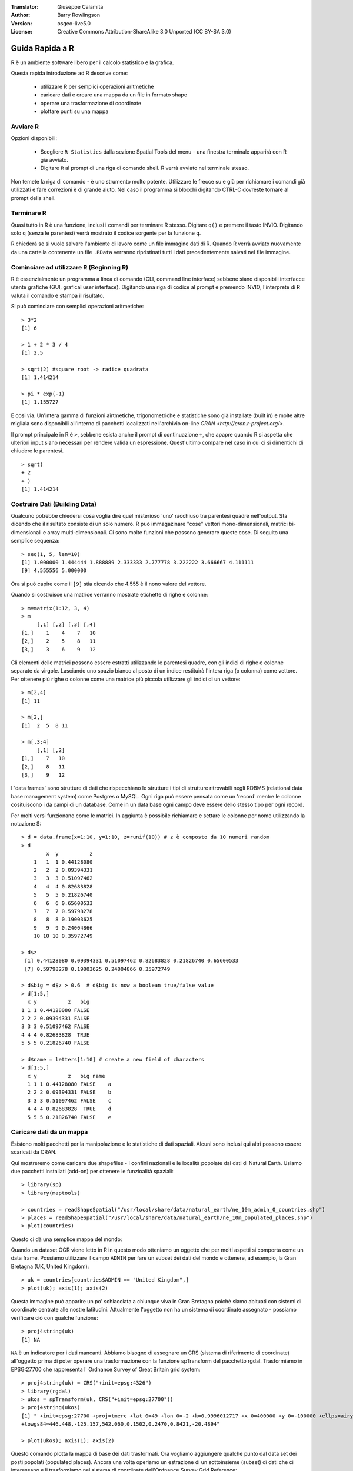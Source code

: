 :Translator: Giuseppe Calamita
:Author: Barry Rowlingson
:Version: osgeo-live5.0
:License: Creative Commons Attribution-ShareAlike 3.0 Unported  (CC BY-SA 3.0)

.. image:: /images/project_logos/logo-R.png
  :alt: project logo
  :align: right

********************************************************************************
Guida Rapida a R
********************************************************************************

R è un ambiente software libero per il calcolo statistico e la grafica.

Questa rapida introduzione ad R descrive come:

  * utilizzare R per semplici operazioni aritmetiche 
  * caricare dati e creare una mappa da un file in formato shape 
  * operare una trasformazione di coordinate
  * plottare punti su una mappa 

Avviare R
================================================================================

Opzioni disponibili:

  * Scegliere ``R Statistics`` dalla sezione Spatial Tools del menu - una finestra
    terminale apparirà con R già avviato.
  * Digitare ``R`` al prompt di una riga di comando shell. R verrà avviato nel terminale
    stesso.

Non temete la riga di comando - è uno strumento molto potente. Utilizzare le frecce su
e giù per richiamare i comandi già utilizzati e fare correzioni è di grande aiuto. Nel
caso il programma si blocchi digitando CTRL-C dovreste tornare al prompt della shell.

Terminare R
================================================================================

Quasi tutto in R è una funzione, inclusi i comandi per terminare R stesso. Digitare 
``q()`` e premere il tasto INVIO. Digitando solo ``q`` (senza le parentesi) verrà mostrato
il codice sorgente per la funzione ``q``.

R chiederà se si vuole salvare l'ambiente di lavoro come un file immagine dati di R.
Quando R verrà avviato nuovamente da una cartella contenente un file ``.RData`` verranno 
ripristinati tutti i dati precedentemente salvati nel file immagine.


Cominciare ad utilizzare R (Beginning R)
================================================================================

R è essenzialmente un programma a linea di comando (CLI, command line interface) sebbene
siano disponibili interfacce utente grafiche (GUI, grafical user interface). 
Digitando una riga di codice al prompt e premendo INVIO, l'interprete di R valuta il comando
e stampa il risultato.

Si può cominciare con semplici operazioni aritmetiche:

::

   > 3*2
   [1] 6

   > 1 + 2 * 3 / 4
   [1] 2.5

   > sqrt(2) #square root -> radice quadrata
   [1] 1.414214

   > pi * exp(-1)
   [1] 1.155727


E cosi via. Un'intera gamma di funzioni airtmetiche, trigonometriche e statistiche sono
già installate (built in) e molte altre migliaia sono disponibili all'interno di pacchetti
localizzati nell'archivio on-line `CRAN <http://cran.r-project.org/>`.

Il prompt principale in R è ``>``, sebbene esista anche il prompt di continuazione ``+``, che
apapre quando R si aspetta che ulteriori input siano necessari per rendere valida un espressione.
Quest'ultimo compare nel caso in cui ci si dimentichi di chiudere le parentesi.

::

   > sqrt(
   + 2
   + )
   [1] 1.414214


Costruire Dati (Building Data)
================================================================================

Qualcuno potrebbe chiedersi cosa voglia dire quel misterioso 'uno' racchiuso tra parentesi
quadre nell'output. Sta dicendo che il risultato consiste di un solo numero. R può immagazinare
"cose" vettori mono-dimensionali, matrici bi-dimensionali e array multi-dimensionali. Ci sono
molte funzioni che possono generare queste cose. Di seguito una semplice sequenza: 

::

    > seq(1, 5, len=10)
    [1] 1.000000 1.444444 1.888889 2.333333 2.777778 3.222222 3.666667 4.111111
    [9] 4.555556 5.000000

Ora si può capire come il ``[9]`` stia dicendo che 4.555 è il nono valore del vettore.

Quando si costruisce una matrice verranno mostrate etichette di righe e colonne:

::

        > m=matrix(1:12, 3, 4)
        > m
             [,1] [,2] [,3] [,4]
        [1,]    1    4    7   10
        [2,]    2    5    8   11
        [3,]    3    6    9   12

Gli elementi delle matrici possono essere estratti utilizzando le parentesi quadre, con gli
indici di righe e colonne separate da virgole. Lasciando uno spazio bianco al posto di un indice
restituirà l'intera riga (o colonna) come vettore. Per ottenere più righe o colonne come una
matrice più piccola utilizzare gli indici di un vettore:

::

        > m[2,4]
        [1] 11

        > m[2,]
        [1]  2  5  8 11

        > m[,3:4]
             [,1] [,2]
        [1,]    7   10
        [2,]    8   11
        [3,]    9   12

I 'data frames' sono strutture di dati che rispecchiano le strutture i tipi di strutture
ritrovabili negli RDBMS (relational data base management system) come Postgres o MySQL. Ogni
riga può essere pensata come un 'record' mentre le colonne cosituiscono i da campi di un
database. Come in un data base ogni campo deve essere dello stesso tipo per ogni record.

Per molti versi funzionano come le matrici. In aggiunta è possibile richiamare e settare le
colonne per nome utilizzando la notazione $:

::

        > d = data.frame(x=1:10, y=1:10, z=runif(10)) # z è composto da 10 numeri random
        > d
                x  y          z
            1   1  1 0.44128080
            2   2  2 0.09394331
            3   3  3 0.51097462
            4   4  4 0.82683828
            5   5  5 0.21826740
            6   6  6 0.65600533
            7   7  7 0.59798278
            8   8  8 0.19003625
            9   9  9 0.24004866
            10 10 10 0.35972749

        > d$z
         [1] 0.44128080 0.09394331 0.51097462 0.82683828 0.21826740 0.65600533
         [7] 0.59798278 0.19003625 0.24004866 0.35972749

        > d$big = d$z > 0.6  # d$big is now a boolean true/false value
        > d[1:5,]
          x y          z   big
        1 1 1 0.44128080 FALSE
        2 2 2 0.09394331 FALSE
        3 3 3 0.51097462 FALSE
        4 4 4 0.82683828  TRUE
        5 5 5 0.21826740 FALSE

        > d$name = letters[1:10] # create a new field of characters
        > d[1:5,]
          x y          z   big name
          1 1 1 0.44128080 FALSE    a
          2 2 2 0.09394331 FALSE    b
          3 3 3 0.51097462 FALSE    c
          4 4 4 0.82683828  TRUE    d
          5 5 5 0.21826740 FALSE    e



Caricare dati da un mappa 
================================================================================

Esistono molti pacchetti per la manipolazione e le statistiche di dati spaziali. Alcuni
sono inclusi qui altri possono essere scaricati da CRAN.

Qui mostreremo come caricare due shapefiles - i confini nazionali e le località popolate dai
dati di Natural Earth. Usiamo due pacchetti installati (add-on) per ottenere le funzioalità spaziali:

::

        > library(sp)
        > library(maptools)

        > countries = readShapeSpatial("/usr/local/share/data/natural_earth/ne_10m_admin_0_countries.shp")
        > places = readShapeSpatial("/usr/local/share/data/natural_earth/ne_10m_populated_places.shp")
        > plot(countries)

Questo ci dà una semplice mappa del mondo:

.. image:: /images/screenshots/r/r_plot1.png

Quando un dataset OGR viene letto in R in questo modo otteniamo un oggetto che per molti aspetti
si comporta come un data frame. Possiamo utilizzare il campo ``ADMIN`` per fare un subset dei dati
del mondo e ottenere, ad esempio, la Gran Bretagna (UK, United Kingdom):

::

        > uk = countries[countries$ADMIN == "United Kingdom",]
        > plot(uk); axis(1); axis(2)

.. image:: /images/screenshots/r/r_plot2.png

Questa immagine può apparire un po' schiacciata a chiunque viva in Gran Bretagna poichè siamo
abituati con sistemi di coordinate centrate alle nostre latitudini. Attualmente l'oggetto non
ha un sistema di coordinate assegnato - possiamo verificare ciò con qualche funzione:

::

        > proj4string(uk)
        [1] NA

``NA`` è un indicatore per i dati mancanti. Abbiamo bisogno di assegnare un CRS (sistema di riferimento
di coordinate) all'oggetto prima di poter operare una trasformazione con la funzione spTransform del
pacchetto rgdal. Trasformiamo in EPSG:27700 che rappresenta l' Ordnance Survey of Great Britain grid system:

::

        > proj4string(uk) = CRS("+init=epsg:4326")
        > library(rgdal)
        > ukos = spTransform(uk, CRS("+init=epsg:27700"))
        > proj4string(ukos)
        [1] " +init=epsg:27700 +proj=tmerc +lat_0=49 +lon_0=-2 +k=0.9996012717 +x_0=400000 +y_0=-100000 +ellps=airy +datum=OSGB36 +units=m +no_defs
        +towgs84=446.448,-125.157,542.060,0.1502,0.2470,0.8421,-20.4894"

        > plot(ukos); axis(1); axis(2)

Questo comando plotta la mappa di base dei dati trasformati. Ora vogliamo aggiungere qualche punto
dal data set dei posti popolati (populated places). Ancora una volta operiamo un estrazione di un
sottoinsieme (subset) di dati che ci interessano e li trasformiamo nel sistema di coordinate dell'Ordnance
Survey Grid Reference:

::

        > ukpop = places[places$ADM0NAME == "United Kingdom",]
        > proj4string(ukpop) = CRS("+init=epsg:4326")
        > ukpop = spTransform(ukpop, CRS("+init=epsg:27700"))

Aggiungiamo questi punti alla mappa di base, scalando la loro dimensione in base alla radice quadrata
della popolazione (in modo da rendere l'area del simbolo proporzionale alla popolazione), settiamo i
colori (col=) in rosso e i caratteri (pch=) come punti pieni:
::

        > points(ukpop, cex=sqrt(ukpop$POP_MAX/1000000), col="red", pch=19)
        > title("UK Population centre sizes")

e la nostra immagine finale appare:

.. image:: /images/screenshots/r/r_plot3.png

Vignettes
================================================================================

Nel passato la documentazione per R consisteva in pagine di aiuto scritte concisamente per ogni funzione.
Oggi, gli autori dei pacchetti sono incoraggiati a scrivere 'vignette come introduzione intuitiva al
pacchetto. Digitando solo la funzione ``vignette()``  senza nessun argomento si ottiene una lista di
quelle vignette presenti sul proprio sistema. Prova ``vignette("intro_sp")`` per una introduzione poco tecnica
ai pacchetti che utilizzano dati spaziali presenti in R. ``vignette("gstat")`` fornisce un tutorial per
l'uso del pacchetto per l'interpolazione spaziale incluso il Kriging.

Approfondimenti
================================================================================

Per informazioni generali circa R, si può consultare il manuale officiale  `Introduzione a R <http://cran.r-project.org/doc/manuals/R-intro.html>` o qualsiasi altra documentazione presente sul sito
principale `R Project <http://www.r-project.org/>`.

Per maggiori informazioni sugli aspetti spaziali di R, il miglior posto per iniziare è probabilmente
`R Spatial Task View <http://cran.r-project.org/web/views/Spatial.html>`.

Potrebbe anche essere interessante dare un'occhiata alla pagina `R-Spatial <http://r-spatial.sourceforge.net/>`
su sourceforge per qualche link aggiuntivo che include informazioni sulla mailing list R-sig-Geo.
